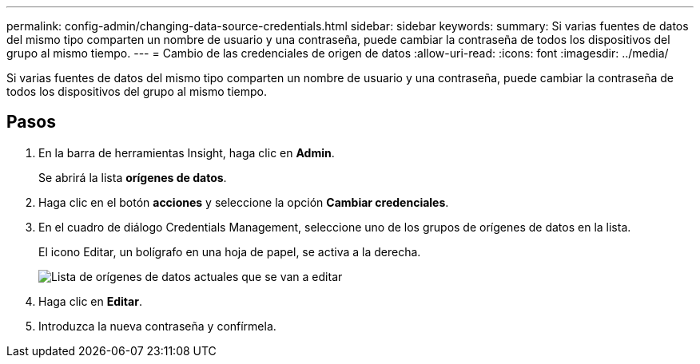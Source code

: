 ---
permalink: config-admin/changing-data-source-credentials.html 
sidebar: sidebar 
keywords:  
summary: Si varias fuentes de datos del mismo tipo comparten un nombre de usuario y una contraseña, puede cambiar la contraseña de todos los dispositivos del grupo al mismo tiempo. 
---
= Cambio de las credenciales de origen de datos
:allow-uri-read: 
:icons: font
:imagesdir: ../media/


[role="lead"]
Si varias fuentes de datos del mismo tipo comparten un nombre de usuario y una contraseña, puede cambiar la contraseña de todos los dispositivos del grupo al mismo tiempo.



== Pasos

. En la barra de herramientas Insight, haga clic en *Admin*.
+
Se abrirá la lista *orígenes de datos*.

. Haga clic en el botón *acciones* y seleccione la opción *Cambiar credenciales*.
. En el cuadro de diálogo Credentials Management, seleccione uno de los grupos de orígenes de datos en la lista.
+
El icono Editar, un bolígrafo en una hoja de papel, se activa a la derecha.

+
image::../media/oci-7-credentials-mgmt-gif.gif[Lista de orígenes de datos actuales que se van a editar]

. Haga clic en *Editar*.
. Introduzca la nueva contraseña y confírmela.

